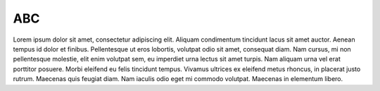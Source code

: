 ABC
===

Lorem ipsum dolor sit amet, consectetur adipiscing elit. Aliquam condimentum tincidunt lacus sit amet auctor. Aenean tempus id dolor et finibus. Pellentesque ut eros lobortis, volutpat odio sit amet, consequat diam. Nam cursus, mi non pellentesque molestie, elit enim volutpat sem, eu imperdiet urna lectus sit amet turpis. Nam aliquam urna vel erat porttitor posuere. Morbi eleifend eu felis tincidunt tempus. Vivamus ultrices ex eleifend metus rhoncus, in placerat justo rutrum. Maecenas quis feugiat diam. Nam iaculis odio eget mi commodo volutpat. Maecenas in elementum libero.
